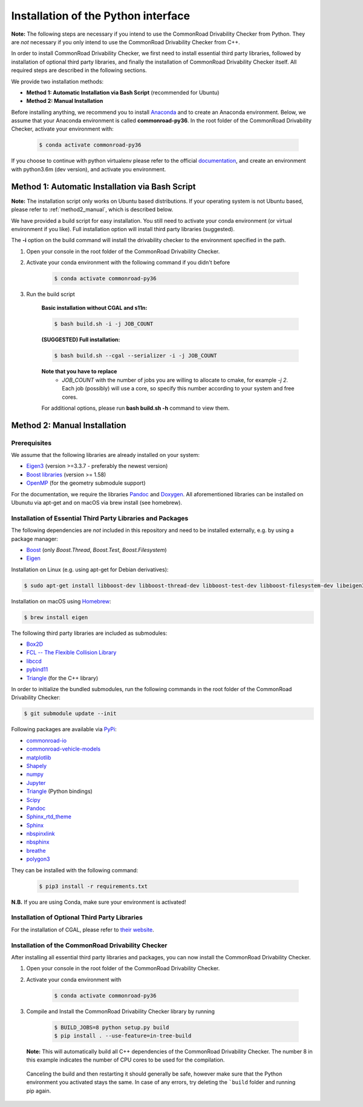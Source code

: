 .. _installation:

Installation of the Python interface
------------------------------------

**Note:**
The following steps are necessary if you intend to use the CommonRoad Drivability
Checker from Python. They are *not* necessary if you only intend to use
the CommonRoad Drivability Checker from C++.

In order to install CommonRoad Drivability Checker, we first need to install essential third party libraries,
followed by installation of optional third party libraries, and finally the installation of CommonRoad Drivability
Checker itself. All required steps are described in the following sections.

We provide two installation methods:

* **Method 1: Automatic Installation via Bash Script** (recommended for Ubuntu)
* **Method 2: Manual Installation**

Before installing anything, we recommend you to install Anaconda_ and to create an Anaconda environment.
Below, we assume that your Anaconda environment is called **commonroad-py36**. In the root folder of the
CommonRoad Drivability Checker, activate your environment with:

  .. code-block:: bash

      $ conda activate commonroad-py36

If you choose to continue with python virtualenv please refer to the official documentation_, and create an
environment with python3.6m (dev version), and activate you environment.

.. _Anaconda: https://www.anaconda.com/download/#download
.. _documentation: https://docs.python.org/3/tutorial/venv.html

Method 1: Automatic Installation via Bash Script
################################################

**Note:** The installation script only works on Ubuntu based distributions. If your operating system is not Ubuntu
based, please refer to :ref:`method2_manual`, which is described below.

We have provided a build script for easy installation. You still need to activate your conda environment
(or virtual environment if you like). Full installation option will install third party libraries (suggested).

The **-i** option on the build command will install the drivability checker to the environment specified in the path.

#. Open your console in the root folder of the CommonRoad Drivability Checker.

#. Activate your conda environment with the following command if you didn't before

    .. code-block:: bash

            $ conda activate commonroad-py36

#. Run the build script

        **Basic installation without CGAL and s11n:**

        .. code-block:: bash

            $ bash build.sh -i -j JOB_COUNT

        **(SUGGESTED) Full installation:**

        .. code-block:: bash

            $ bash build.sh --cgal --serializer -i -j JOB_COUNT

        **Note that you have to replace**
         - *JOB_COUNT*  with the number of jobs you are willing to allocate to cmake, for example *-j 2*.
           Each job (possibly) will use a core, so specify this number according to your system and free cores.

        For additional options, please run **bash build.sh -h** command to view them.

.. _method2_manual:

Method 2: Manual Installation
#############################

Prerequisites
*************

We assume that the following libraries are already installed on your system:

* `Eigen3 <https://eigen.tuxfamily.org/dox/>`_ (version >=3.3.7 - preferably the newest version)
* `Boost libraries <https://www.boost.org/>`_ (version >= 1.58)
* `OpenMP <https://www.openmp.org/>`_ (for the geometry submodule support)

For the documentation, we require the libraries `Pandoc <https://pandoc.org>`__ and `Doxygen <http://www.doxygen.nl>`_.
All aforementioned libraries can be installed on Ubunutu via apt-get and on macOS via brew install (see homebrew).

Installation of Essential Third Party Libraries and Packages
************************************************************

The following dependencies are *not* included in this repository and need to
be installed externally, e.g. by using a package manager:

* `Boost <https://www.boost.org/>`_ (only `Boost.Thread`, `Boost.Test`, `Boost.Filesystem`)
* `Eigen <https://eigen.tuxfamily.org/index.php?title=Main_Page>`_

Installation on Linux (e.g. using apt-get for Debian derivatives):

.. code-block:: bash

    $ sudo apt-get install libboost-dev libboost-thread-dev libboost-test-dev libboost-filesystem-dev libeigen3-dev

Installation on macOS using `Homebrew <https://brew.sh/>`_:

.. code-block:: bash

    $ brew install eigen


The following third party libraries are included as submodules:

* `Box2D <https://github.com/erincatto/box2d>`_
* `FCL -- The Flexible Collision Library <https://github.com/flexible-collision-library/fcl>`_
* `libccd <https://github.com/danfis/libccd>`_
* `pybind11 <https://github.com/pybind/pybind11>`_
* `Triangle <https://pypi.org/project/triangle/>`_ (for the C++ library)

In order to initialize the bundled submodules,
run the following commands in the root folder of the CommonRoad Drivability Checker:

.. code-block:: bash

        $ git submodule update --init


Following packages are available via `PyPi <https://pypi.org/>`_:

* `commonroad-io <https://pypi.org/project/commonroad-io/>`_
* `commonroad-vehicle-models <https://pypi.org/project/commonroad-vehicle-models/>`_
* `matplotlib <https://pypi.org/project/matplotlib/>`_
* `Shapely <https://pypi.org/project/Shapely/>`_
* `numpy <https://pypi.org/project/numpy/>`_
* `Jupyter <https://pypi.org/project/jupyter/>`_
* `Triangle <https://pypi.org/project/triangle/>`_ (Python bindings)
* `Scipy <https://pypi.org/project/scipy/>`_
* `Pandoc <https://pypi.org/project/pandoc/>`_
* `Sphinx_rtd_theme <https://pypi.org/project/sphinx-rtd-theme/>`_
* `Sphinx <https://pypi.org/project/Sphinx/>`_
* `nbspinxlink <https://pypi.org/project/nbsphinx-link/>`_
* `nbsphinx <https://pypi.org/project/nbsphinx/>`_
* `breathe <https://pypi.org/project/breathe/>`_
* `polygon3 <https://pypi.org/project/Polygon3/>`_


They can be installed with the following command:

  .. code-block:: bash

      $ pip3 install -r requirements.txt

**N.B.** If you are using Conda, make sure your environment is activated!

Installation of Optional Third Party Libraries
**********************************************

For the installation of CGAL, please refer to `their website <https://github.com/CGAL/cgal>`_.

Installation of the CommonRoad Drivability Checker
**************************************************

After installing all essential third party libraries and packages, you can now install the CommonRoad Drivability Checker.

#. Open your console in the root folder of the CommonRoad Drivability Checker.

#. Activate your conda environment with

    .. code-block:: bash

            $ conda activate commonroad-py36

#. Compile and Install the CommonRoad Drivability Checker library by running

        .. code-block:: bash
            
            $ BUILD_JOBS=8 python setup.py build
            $ pip install . --use-feature=in-tree-build

   **Note:** This will automatically build all C++ dependencies of the CommonRoad
   Drivability Checker. The number 8 in this example indicates the number of CPU cores to be used for the compilation.

  Canceling the build and then restarting it should generally be safe,
  however make sure that the Python environment you activated stays the same.
  In case of any errors, try deleting the ```build`` folder and running pip again.
